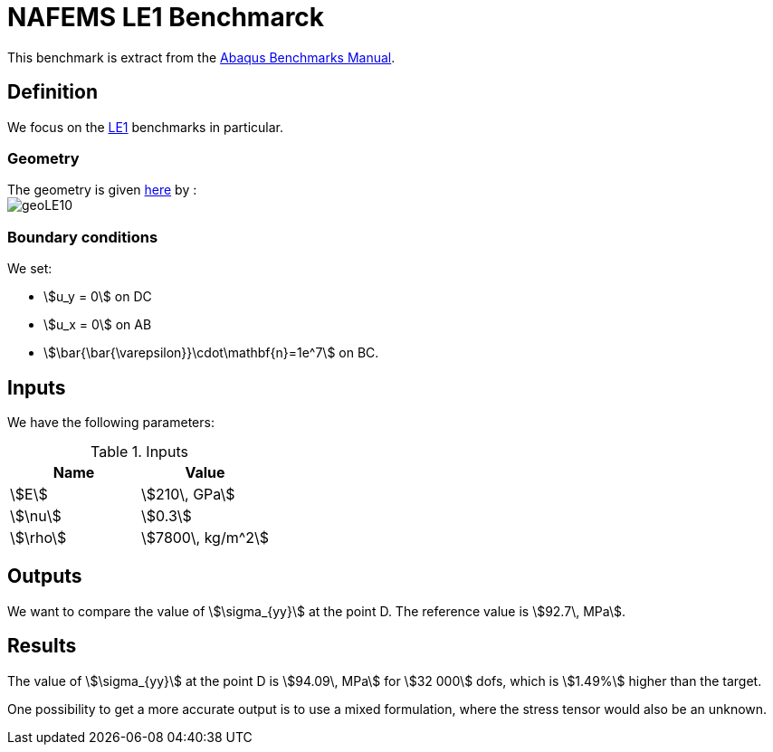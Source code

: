 NAFEMS LE1 Benchmarck
======================

This benchmark is extract from the link:http://things.maths.cam.ac.uk/computing/software/abaqus_docs/docs/v6.12/pdf_books/BENCHMARKS.pdf[Abaqus Benchmarks Manual].

== Definition

We focus on the link:http://www.caesarsystems.co.uk/NAFEMS_benchmarks/le1.html[LE1] benchmarks in particular.

=== Geometry

The geometry is given link:http://www.caesarsystems.co.uk/NAFEMS_benchmarks/le1.html[here] by : +
image:../NAFEMS-LE10/geoLE10.png[]

=== Boundary conditions

We set:

- stem:[u_y = 0] on DC
- stem:[u_x = 0] on AB
- stem:[\bar{\bar{\varepsilon}}\cdot\mathbf{n}=1e^7] on BC.

== Inputs

We have the following parameters:

.Inputs
|===
| Name | Value

|stem:[E] | stem:[210\, GPa]
|stem:[\nu] | stem:[0.3]
|stem:[\rho] | stem:[7800\, kg/m^2]
|===

== Outputs

We want to compare the value of stem:[\sigma_{yy}] at the point D. The reference value is stem:[92.7\, MPa].

== Results

The value of stem:[\sigma_{yy}] at the point D is stem:[94.09\, MPa] for stem:[32 000] dofs, which is stem:[1.49%] higher than the target.

One possibility to get a more accurate output is to use a mixed formulation, where the stress tensor would also be an unknown.
